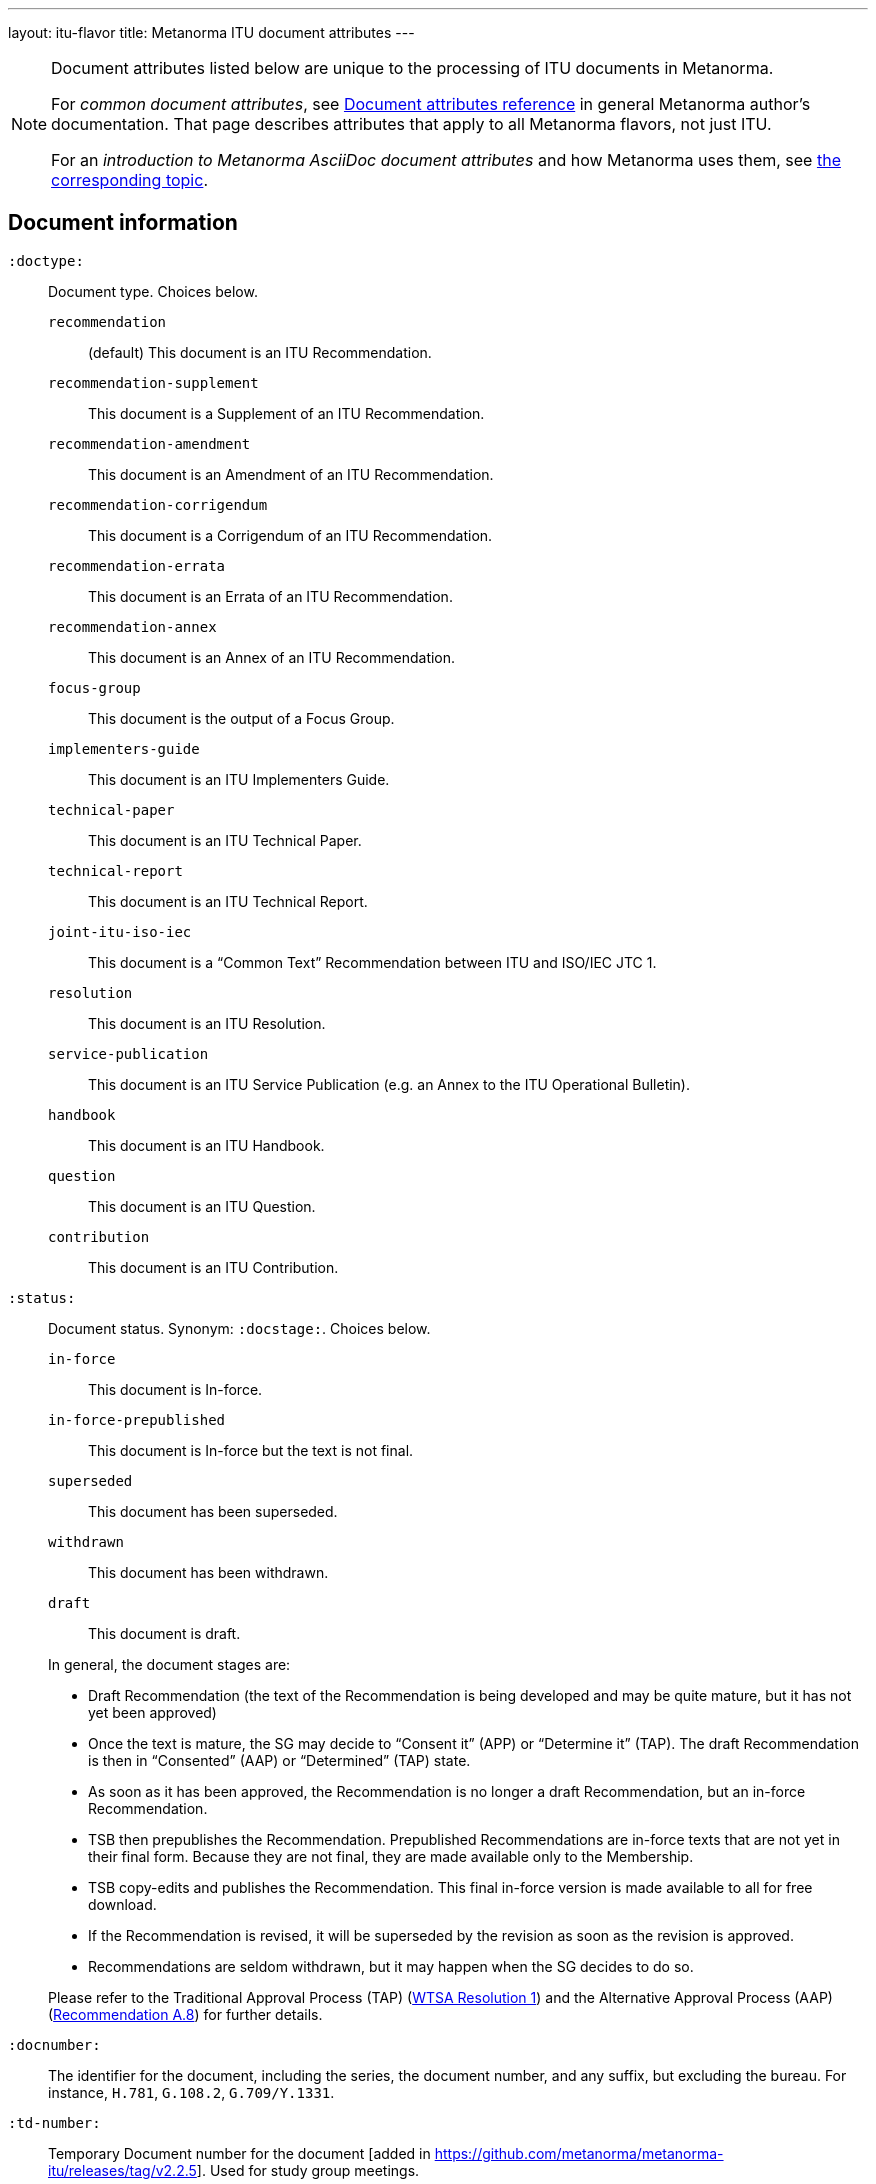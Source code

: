 ---
layout: itu-flavor
title: Metanorma ITU document attributes
---

[[note_general_doc_ref_doc_attrib_itu]]
[NOTE]
====
Document attributes listed below are unique to the processing of ITU documents in Metanorma.

For _common document attributes_, see link:/author/ref/document-attributes/[Document attributes reference] in general Metanorma author's documentation. That page describes attributes that apply to all Metanorma flavors, not just ITU.

For an _introduction to Metanorma AsciiDoc document attributes_ and how Metanorma uses them, see link:/author/ref/document-attributes/[the corresponding topic].
====

== Document information

`:doctype:`::
Document type. Choices below.

`recommendation`::: (default) This document is an ITU Recommendation.
`recommendation-supplement`::: This document is a Supplement of an ITU Recommendation.
`recommendation-amendment`::: This document is an Amendment of an ITU Recommendation.
`recommendation-corrigendum`::: This document is a Corrigendum of an ITU Recommendation.
`recommendation-errata`::: This document is an Errata of an ITU Recommendation.
`recommendation-annex`::: This document is an Annex of an ITU Recommendation.
`focus-group`::: This document is the output of a Focus Group.
`implementers-guide`::: This document is an ITU Implementers Guide.
`technical-paper`::: This document is an ITU Technical Paper.
`technical-report`::: This document is an ITU Technical Report.
`joint-itu-iso-iec`::: This document is a "`Common Text`" Recommendation between ITU and ISO/IEC JTC 1.
`resolution`::: This document is an ITU Resolution.
`service-publication`::: This document is an ITU Service Publication (e.g. an Annex to the ITU Operational Bulletin).
`handbook`::: This document is an ITU Handbook.
`question`::: This document is an ITU Question.
`contribution`::: This document is an ITU Contribution.

`:status:`::
Document status. Synonym: `:docstage:`. Choices below.
+
--
`in-force`::: This document is In-force.
`in-force-prepublished`::: This document is In-force but the text is not final.
`superseded`::: This document has been superseded.
`withdrawn`::: This document has been withdrawn.
`draft`::: This document is draft.

In general, the document stages are:

* Draft Recommendation (the text of the Recommendation is being developed and
may be quite mature, but it has not yet been approved)

* Once the text is mature, the SG may decide to "`Consent it`" (APP) or
"`Determine it`" (TAP). The draft Recommendation is then in "`Consented`" (AAP)
or "`Determined`" (TAP) state.

* As soon as it has been approved, the Recommendation is no longer a draft
Recommendation, but an in-force Recommendation.

* TSB then prepublishes the Recommendation. Prepublished Recommendations are
in-force texts that are not yet in their final form.
Because they are not final, they are made available only to the Membership.

* TSB copy-edits and publishes the Recommendation. This final in-force version
is made available to all for free download.

* If the Recommendation is revised, it will be superseded by the revision as
soon as the revision is approved.

* Recommendations are seldom withdrawn, but it may happen when the SG decides to
do so.

Please refer to the Traditional Approval Process (TAP) (https://www.itu.int/pub/T-RES-T.1-2016[WTSA Resolution 1])
and the Alternative Approval Process (AAP) (https://www.itu.int/rec/T-REC-A.8/en[Recommendation A.8])
for further details.
--

`:docnumber:`::
The identifier for the document, including the series, the document number, and
any suffix, but excluding the bureau. For instance, `H.781`, `G.108.2`,
`G.709/Y.1331`.

`:td-number:`::
Temporary Document number for the document [added in https://github.com/metanorma/metanorma-itu/releases/tag/v2.2.5].
Used for study group meetings.

`:amendment-number:`::
Number of amendment, if this is an amendment [added in https://github.com/metanorma/metanorma-itu/releases/tag/v1.2.5].

`:amendment-title:`::
Title of amendment, if this is an amendment [added in https://github.com/metanorma/metanorma-itu/releases/tag/v1.2.5].

`:corrigendum-number:`::
Number of corrigendum, if this is a corrigendum [added in https://github.com/metanorma/metanorma-itu/releases/tag/v1.2.5].

`:corrigendum-title:`::
Title of corrigendum, if this is a corrigendum [added in https://github.com/metanorma/metanorma-itu/releases/tag/v1.2.5].


`:recommendation-number:`:: For implementation guides, the
recommendation that this document is an implementation guide
for [added in https://github.com/metanorma/metanorma-itu/releases/tag/v1.2.8].
+
If this is a guide for multiple recommendations, they are
slash-delimited. If this is a guide for a subseries of recommendations,
the recommendations as specified as `.\*`, e.g. `H.350.*`.

`:common-text-docnumber:`:: For  "`Common Text`" Recommendations between ITU and ISO/IEC JTC 1 (`joint-itu-iso-iec`).
The full document identifier for the recommendation assigned by ISO/IEC [added in https://github.com/metanorma/metanorma-itu/releases/tag/v2.6.9].

`:series:`::
Series that the Recommendation belongs to. Use full title, for example:
"`H: Audiovisual and Multimedia Systems`"

`:series1:`::
First level subseries, for example: "`IPTV multimedia services and applications for IPTV`"
(= "`H.700--H.789`")

`:series2:`::
Second level subseries, for example: "`Digital Signage`"
(= "`H.780--H.789`")

`:intended-type:`::
Intended type for this document (for technical reports) (`R`, `C`, `TD`) [added in https://github.com/metanorma/metanorma-itu/releases/tag/v1.2.6]

`:language:`:: The language of the document (only `en` for now; will eventually support
`ar`, `zh`, `en`, `fr`, `ru`, `es`)  (default: `en`)

`:provisional-name:`:: A provisional identifier allocated to the document if the proper
document identifier (`:docnumber:`) is not yet known.

`:ip-notice-received:`:: ITU has received a notice of intellectual property,
protected by patents, which may be required to implement this Recommendation.
(default: `false`)

`:title-{en, fr, es, ar, ru, zh}:`:: The title to use, in each of the official languages of the ITU.

`:annex-id:`:: The ID to use for the annex, if this document is an annex.

// `:annextitle:`:: Shorthand for `:annextitle-en:`, the English title to use for the annex.

`:annex-title-{en, fr, es, ar, ru, zh}:`::
The title to use for the annex, if this document is an annex,
in each of the official languages of the ITU.

`:subtitle-{en, fr, es, ar, ru, zh}:`::
The subtitle to use, in each of the official languages of the ITU;
appears only at the start of the document body, not in the
front cover [added in https://github.com/metanorma/metanorma-itu/releases/tag/v1.0.16].

`:collection-title:`::
The collection of documents that this document appears in [added in https://github.com/metanorma/metanorma-itu/releases/tag/v1.0.16];
Appears on the top left of the cover page for some collections.
+
[example]
"Recommendations", "Articles", "Final Acts".

`:slogan-title:`::
The slogan that this document is branded with, in connection with an
event [added in https://github.com/metanorma/metanorma-itu/releases/tag/v1.0.16].

`:document-scheme:`::
Switch between old and new PDF formats [added in https://github.com/metanorma/metanorma-itu/releases/tag/v1.0.16].
Legal values: `legacy` and `current` (default).


== Author Information

ITU documents are produced by editorial groups within a Bureau/Sector
(BDT: ITU-D, RRB: ITU-R, TSB: ITU-T).

ITU groups are hierarchically arranged, and represented in Metanorma through a
three-level encoding also used elsewhere in Metanorma: `group`, `subgroup` and
`workgroup` below the Bureau/Sector level.

Groups have types (e.g. `tsag`, `study-group`, `working-party`, `focus-group`),
and the same type of group can attach to different super-groups.

.Example of ITU group hierarchy
[example]
====
Both TSAG and Study Groups can have Focus Groups.
====

An ITU project group is specified using a 4 level encoding:

* `bureau` (or `sector`)
* `group`
* `subgroup`
* `workgroup`

There may be multiple project groups associated with a document. Each group
after the first is indicated by a trailing number, e.g. `bureau_2`, `group_2`.


On top of this structure, documents can respond to Questions, which are
allocated to Study Groups, and then worked on by Working Parties. Questions are
represented separately, outside the group hierarchical structure.


`:bureau_{i}:`::
Mandatory. Bureau that the document belongs to. Choices are listed below.

`T`::: Telecommunication Standardization Bureau (TSB), ITU-T. (default)
`R`::: Radiocommunication Bureau (RRB), ITU-R.
`D`::: Telecommunication Development Bureau (BDT), ITU-D.

`:sector:`::
The standardization sector for the document, if one of the defined bureaus does
not apply [added in https://github.com/metanorma/metanorma-itu/releases/tag/v1.0.16].

`:group_{i}:`::
Mandatory. Top-level group that the document belongs to.

`:group-type_{i}:`::
Type of top-level group that the document belongs to. Permitted values listed below.

`tsag`::: Telecommunication Standardization Advisory Group (TSAG)
`study-group`::: Study Group (SG)
`focus-group`::: Focus Group (FG)
`adhoc-group`::: Ad-hoc Group
`correspondence-group`::: Correspondence Group
`joint-coordination-activity`::: Joint Coordination Activity (JCA)
`working-party`::: Working Party (WP)
`working-group`::: Working Group (WG)
`rapporteur-group`::: Rapporteur Group (RG)
`intersector-rapporteur-group`::: Intersector Rapporteur Group (IRG)
`regional-group`::: Regional Group. ITU-T Study Groups can have Regional Groups.

`:group-acronym_{i}:`::
Acronym of top-level editorial group that the document belongs to.

`:group-year-start_{i}:`::
Year that the editorial group study period started.

`:group-year-end_{i}:`::
Year that Project group study period ended.

`:subgroup_{i}:`::
Editorial subgroup that the document belongs to.

`:subgroup-type_{i}:`::
Type of editorial subgroup that the document belongs to. Permitted values
are as for `group-type`.
+
.Example of a group with a subgroup
[example]
====
The "TSAG Rapporteur Group" is to be encoded as `:group-type: tsag` and
`:subgroup-type: rapporteur-group`.
====

`:subgroup-acronym_{i}:`::
Acronym of editorial subgroup that the document belongs to.

`:workgroup_{i}:`::
Project workgroup (third-level editorial group) that the document belongs to.

`:workgroup-type_{i}:`::
Type of Project workgroup that the document belongs to. Permitted values are
as for `group-type`.

`:workgroup-acronym_{i}:`::
Acronym of Project workgroup that the document belongs to.

`:question:`::
The Questions that the document addresses [added in https://github.com/metanorma/metanorma-itu/releases/tag/v2.5.0].
A document can address multiple questions.
This attribute is formatted as a comma-delimited list of questions, each optionally prefixed by an identifier and colon.
+
.Example of a document that answers to two questions
[example]
====
----
:question: Q10/17: Identity management and telebiometrics architecture and mechanisms, "Q11/17: Generic technologies (such as Directory, PKI, formal languages, object identifiers) to support secure applications"
----
====

`:meeting:`::
Name of meeting that generated this document (for resolutions, technical reports, technical papers, implementers guides) [added in https://github.com/metanorma/metanorma-itu/releases/tag/v1.2.5]

`:meeting-date:`::
Date of meeting that generated this document (for resolutions, technical reports, technical papers, implementers guides) [added in https://github.com/metanorma/metanorma-itu/releases/tag/v1.2.5].
If the date is a range, it is given slash-delimited.
+
.Example of a meeting data range
[example]
====
----
2000-01-01/2000-01-02
----
====

`:meeting-place:`::
Place of meeting that generated this document (for resolutions) [added in https://github.com/metanorma/metanorma-itu/releases/tag/v1.2.11].

`:meeting-acronym:`::
Acronym of meeting that generated this document (for resolutions) [added in https://github.com/metanorma/metanorma-itu/releases/tag/v1.2.11].

`:source:`::
Source for this document (for technical reports, technical papers, implementers guides) [added in https://github.com/metanorma/metanorma-itu/releases/tag/v1.2.6]

`:fullname_{i}:`::
Name of contact for this document (for technical reports, technical papers, implementers guides) [added in https://github.com/metanorma/metanorma-itu/releases/tag/v1.2.6]

`:affiliation_{i}:`::
Name of organization or company for contact for this document (for technical reports, technical papers, implementers guides) [added in https://github.com/metanorma/metanorma-itu/releases/tag/v1.2.6]

`:address_{i}:`::
Country for this document (for technical reports, technical papers, implementers guides) [added in https://github.com/metanorma/metanorma-itu/releases/tag/v1.2.6]

`:phone_{i}:`::
Phone number of contact for this document (for technical reports, technical papers, implementers guides) [added in https://github.com/metanorma/metanorma-itu/releases/tag/v1.2.6]

`:fax_{i}:`::
Fax number of contact for this document (for technical reports, technical papers, implementers guides) [added in https://github.com/metanorma/metanorma-itu/releases/tag/v1.2.6]

`:email_{i}:`::
Email of contact for this document (for technical reports, technical papers, implementers guides) [added in https://github.com/metanorma/metanorma-itu/releases/tag/v1.2.6]

`:role_{i}:`::
Role of contact for this document (for implementers guides): may be either `editor` (default) or `rapporteur`6[added in https://github.com/metanorma/metanorma-itu/releases/tag/v1.2.8]


== Document Status

`:recommendation-from:`::
Date from which Recommendation status applies

`:recommendation-to:`::
Date to which Recommendation status applies

`:approval-process:`::
Approval Process for Recommendation status. Legal values are listed below.

`tap`::: Traditional Approval Process (TAP), as described in
https://www.itu.int/pub/T-RES-T.1-2016[WTSA Resolution 1, Section 9].

`aap`::: Alternative Approval Process (AAP), as described in
https://www.itu.int/rec/T-REC-A.8/en[Recommendation A.8].

`:approval-status:`::
Approval status code for Recommendation status. Legal values are listed below.

When `:approval-process:` is `tap`:::
(refer to https://www.itu.int/pub/T-RES-T.1-2016[WTSA Resolution 1],
Figure 9.1 "`Approval of new and revised Recommendations using TAP -- Sequence of events`")

`determined`:::: Determined
`in-force`:::: In-force

When `:approval-process:` is `aap`:::
(refer to https://www.itu.int/rec/T-REC-A.8/en[Recommendation A.8],
Figure 1 "`Sequence of Events`")

`a`:::: Approved
`ac`:::: Approved with Substantial Changes
`aj`:::: Additional Review Judgement
`ar`:::: Additional Review
`at`:::: Approved with Typographical Corrections
`lc`:::: Last Call
`c`:::: Consented
`lj`:::: Last Call Judgment (includes Last Call Comment resolution)
`na`:::: Not Approved
`ri`:::: Re-Initiate Last Call
`sg`:::: Referred to Study Group Approval
`tap`:::: Moved to TAP (ITU-T A.8 / §5.2)


`:edition:`:: In the case of Resolutions, this attribute is used to indicate whether the current
document is a revision of an earlier document; if it is, it should have a value other than "1".
(Resolutions are identified through place and year, regardless of whether they constitute revisions
or not.)

`:complement-of:`:: Identifier of document that this is a complement or supplement of; used
in particular for recommendation supplements, to nominate the document or documents that this is a
supplement of [added in https://github.com/metanorma/metanorma-itu/releases/tag/v1.2.12]. Semicolon-delimited.

`:timing:`:: For contributions: the timeframe when a proposed document is expected to be 
realised by [added in https://github.com/metanorma/metanorma-itu/releases/tag/v2.4.8].

== Visual appearance

`:smartquotes:`::
In ITU, quotes and apostrophes default to straight.
When this attribute is set, Metanorma will convert quotes and apostrophes to smart quotes and smart apostrophes.
In the rest of Metanorma, if this attribute is not supplied, quotes and apostrophes default to "`smart`".

`:document-schema:`::
Used to specify the document scheme that this document aligns to [added in https://github.com/metanorma/metanorma-itu/releases/tag/v2.3.7].
If the value `legacy` is provided, the resulting behaviour is as with the document attribute `:legacy-do-not-insert-missing-sections:`.

`:legacy-do-not-insert-missing-sections:`::
If set, do not insert the sections "`Scope`", "`References`", "`Definitions`", "`Abbreviations and acronyms`",
"`Conventions`" if missing [added in https://github.com/metanorma/metanorma-itu/releases/tag/v1.0.11]. +
+
Use this if you have a legacy Recommendation document with clauses with names preceding this requirement
(e.g. "`Prerequisites`", "`Process`", "`General`"), and you do not want the compulsory new sections
to be added in at the start of the document.

`:hierarchical-object-numbering:`::
If set, do not number objects (tables, figures etc.) consecutively throughout the body of the
document, but restart numbering with each clause
(hierarchically) [added in https://github.com/metanorma/metanorma-itu/releases/tag/v1.0.11]. +
+
Use in complex documents, with multiple tables or figures, that need to be tracked against
clauses for ease of lookup (so _Figure 6-3, 6-4_, instead of _Figure 21, 22_.)
Note that equations in ITU are always numbered hierarchically.

`:coverpage-image:`::
Comma-delimited list of image locations, for images to be included on the PDF
cover page of ITU "Service Publications" (and title page for logos). All image
locations are relative to the source
document. [added in https://github.com/metanorma/metanorma-itu/releases/tag/v1.0.16].

`:presentation-metadata-color-cover-title:`::
Title color on the PDF cover page. Valid values are `black` (default) or `white`.
Specify the color depends on the contrast with the background image (`:coverpage-image:`).

`:presentation-metadata-cover-header-hide:`::
Whether to hide page header titles on the PDF. The header titles are the "ITUPublications", "International Telecommunication Union",
with the Sector or Bureau name on the cover page. Some Flagship publications opt to omit the cover page header.
Valid values are `false` (default) or `true`.

`:presentation-metadata-color-cover-itu-logo:`::
Color of the ITU logo on the PDF. Typically `#1DA0DB` (default) or 'white' depending on the contrast with background.
